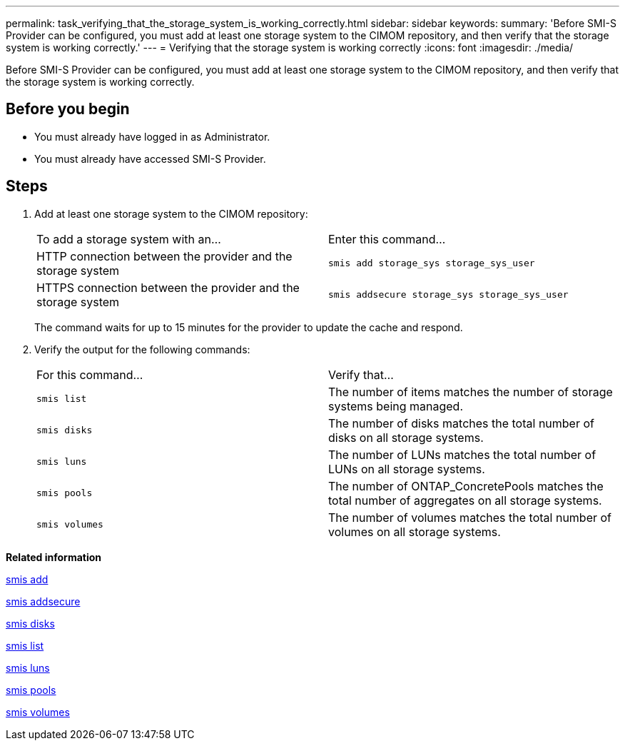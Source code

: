 ---
permalink: task_verifying_that_the_storage_system_is_working_correctly.html
sidebar: sidebar
keywords: 
summary: 'Before SMI-S Provider can be configured, you must add at least one storage system to the CIMOM repository, and then verify that the storage system is working correctly.'
---
= Verifying that the storage system is working correctly
:icons: font
:imagesdir: ./media/

[.lead]
Before SMI-S Provider can be configured, you must add at least one storage system to the CIMOM repository, and then verify that the storage system is working correctly.

== Before you begin

* You must already have logged in as Administrator.
* You must already have accessed SMI-S Provider.

== Steps

. Add at least one storage system to the CIMOM repository:
+
|===
| To add a storage system with an...| Enter this command...
a|
HTTP connection between the provider and the storage system
a|
`smis add storage_sys storage_sys_user`
a|
HTTPS connection between the provider and the storage system
a|
`smis addsecure storage_sys storage_sys_user`
|===
The command waits for up to 15 minutes for the provider to update the cache and respond.

. Verify the output for the following commands:
+
|===
| For this command...| Verify that...
a|
`smis list`
a|
The number of items matches the number of storage systems being managed.
a|
`smis disks`
a|
The number of disks matches the total number of disks on all storage systems.
a|
`smis luns`
a|
The number of LUNs matches the total number of LUNs on all storage systems.
a|
`smis pools`
a|
The number of ONTAP_ConcretePools matches the total number of aggregates on all storage systems.
a|
`smis volumes`
a|
The number of volumes matches the total number of volumes on all storage systems.
|===

*Related information*

xref:reference_smis_add.adoc[smis add]

xref:reference_smis_addsecure.adoc[smis addsecure]

xref:reference_smis_disks.adoc[smis disks]

xref:reference_smis_list.adoc[smis list]

xref:reference_smis_luns.adoc[smis luns]

xref:reference_smis_pools.adoc[smis pools]

xref:reference_smis_volumes.adoc[smis volumes]
